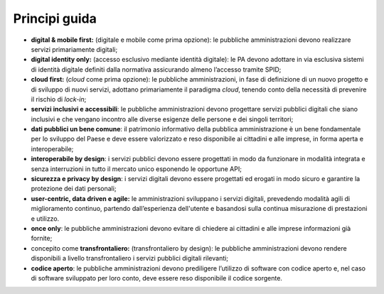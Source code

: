 Principi guida 
===============

-  **digital & mobile first:** (digitale e mobile come prima opzione):
   le pubbliche amministrazioni devono realizzare servizi primariamente
   digitali;

-  **digital identity only:** (accesso esclusivo mediante identità
   digitale): le PA devono adottare in via esclusiva sistemi di identità
   digitale definiti dalla normativa assicurando almeno l’accesso
   tramite SPID;

-  **cloud first:** (*cloud* come prima opzione): le pubbliche
   amministrazioni, in fase di definizione di un nuovo progetto e di
   sviluppo di nuovi servizi, adottano primariamente il paradigma
   *cloud*, tenendo conto della necessità di prevenire il rischio di
   *lock-in*;

-  **servizi inclusivi e accessibili**: le pubbliche amministrazioni
   devono progettare servizi pubblici digitali che siano inclusivi e che
   vengano incontro alle diverse esigenze delle persone e dei singoli
   territori;

-  **dati pubblici un bene comune**: il patrimonio informativo della
   pubblica amministrazione è un bene fondamentale per lo sviluppo del
   Paese e deve essere valorizzato e reso disponibile ai cittadini e
   alle imprese, in forma aperta e interoperabile;

-  **interoperabile by design**: i servizi pubblici devono essere
   progettati in modo da funzionare in modalità integrata e senza
   interruzioni in tutto il mercato unico esponendo le opportune API;

-  **sicurezza e privacy by design**: i servizi digitali devono essere
   progettati ed erogati in modo sicuro e garantire la protezione dei
   dati personali;  

-  **user-centric, data driven e agile:** le amministrazioni sviluppano
   i servizi digitali, prevedendo modalità agili di miglioramento
   continuo, partendo dall’esperienza dell'utente e basandosi sulla
   continua misurazione di prestazioni e utilizzo. 

-  **once only**: le pubbliche amministrazioni devono evitare di
   chiedere ai cittadini e alle imprese informazioni già fornite;

-  concepito come **transfrontaliero:** (transfrontaliero by design): le
   pubbliche amministrazioni devono rendere disponibili a livello
   transfrontaliero i servizi pubblici digitali rilevanti;

-  **codice aperto**: le pubbliche amministrazioni devono prediligere
   l’utilizzo di software con codice aperto e, nel caso di software
   sviluppato per loro conto, deve essere reso disponibile il codice
   sorgente.
